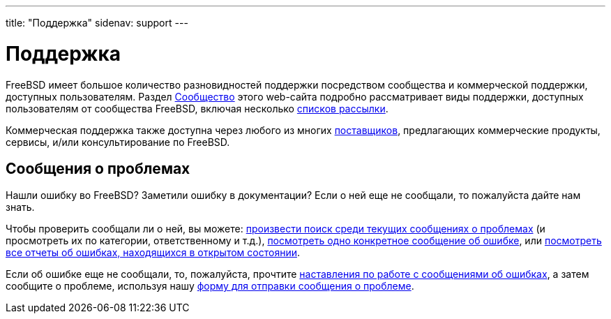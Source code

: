 ---
title: "Поддержка"
sidenav: support
---

= Поддержка

FreeBSD имеет большое количество разновидностей поддержки посредством сообщества и коммерческой поддержки, доступных пользователям. Раздел link:../community[Сообщество] этого web-сайта подробно рассматривает виды поддержки, доступных пользователям от сообщества FreeBSD, включая несколько link:../community/mailinglists[списков рассылки].

Коммерческая поддержка также доступна через любого из многих link:../commercial/[поставщиков], предлагающих коммерческие продукты, сервисы, и/или консультирование по FreeBSD.

== Сообщения о проблемах

Нашли ошибку во FreeBSD? Заметили ошибку в документации? Если о ней еще не сообщали, то пожалуйста дайте нам знать.

Чтобы проверить сообщали ли о ней, вы можете: link:https://www.FreeBSD.org/cgi/query-pr-summary.cgi?query[произвести поиск среди текущих сообщениях о проблемах] (и просмотреть их по категории, ответственному и т.д.), link:https://www.FreeBSD.org/cgi/query-pr.cgi[посмотреть одно конкретное сообщение об ошибке], или link:https://www.FreeBSD.org/cgi/query-pr-summary.cgi[посмотреть все отчеты об ошибках, находящихся в открытом состоянии].

Если об ошибке еще не сообщали, то, пожалуйста, прочтите link:../support/bugreports/[наставления по работе с сообщениями об ошибках], а затем сообщите о проблеме, используя нашу link:https://bugs.freebsd.org/submit/[форму для отправки сообщения о проблеме].
